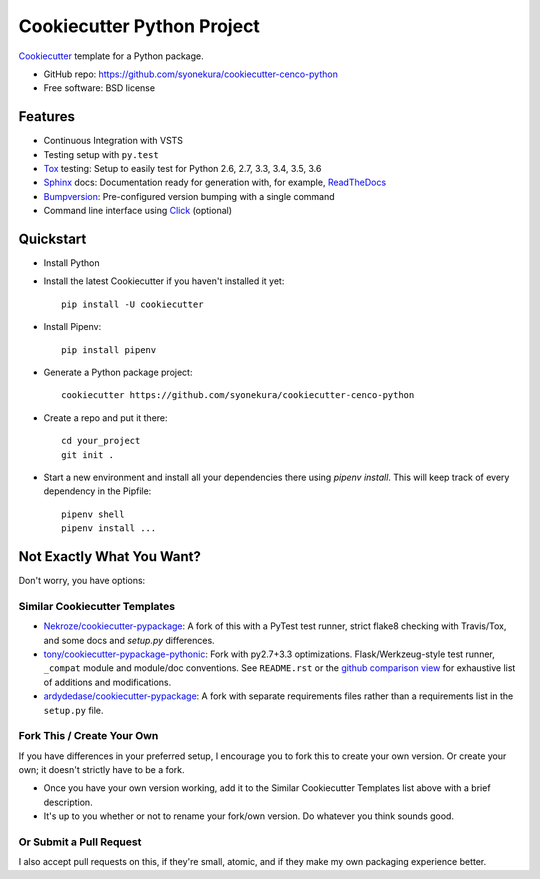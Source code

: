 ===========================
Cookiecutter Python Project
===========================

Cookiecutter_ template for a Python package.

* GitHub repo: https://github.com/syonekura/cookiecutter-cenco-python
* Free software: BSD license

Features
--------

* Continuous Integration with VSTS
* Testing setup with ``py.test``
* Tox_ testing: Setup to easily test for Python 2.6, 2.7, 3.3, 3.4, 3.5, 3.6
* Sphinx_ docs: Documentation ready for generation with, for example, ReadTheDocs_
* Bumpversion_: Pre-configured version bumping with a single command
* Command line interface using Click_ (optional)

.. _Cookiecutter: https://github.com/audreyr/cookiecutter

Quickstart
----------

- Install Python

- Install the latest Cookiecutter if you haven't installed it yet::

    pip install -U cookiecutter

- Install Pipenv::

    pip install pipenv

- Generate a Python package project::

      cookiecutter https://github.com/syonekura/cookiecutter-cenco-python

- Create a repo and put it there::

      cd your_project
      git init .

- Start a new environment and install all your dependencies there using
  `pipenv install`. This will keep track of every dependency in the Pipfile::

      pipenv shell
      pipenv install ...

.. _`pip docs for requirements files`: https://pip.pypa.io/en/stable/user_guide/#requirements-files


Not Exactly What You Want?
--------------------------

Don't worry, you have options:

Similar Cookiecutter Templates
~~~~~~~~~~~~~~~~~~~~~~~~~~~~~~

* `Nekroze/cookiecutter-pypackage`_: A fork of this with a PyTest test runner,
  strict flake8 checking with Travis/Tox, and some docs and `setup.py` differences.

* `tony/cookiecutter-pypackage-pythonic`_: Fork with py2.7+3.3 optimizations.
  Flask/Werkzeug-style test runner, ``_compat`` module and module/doc conventions.
  See ``README.rst`` or the `github comparison view`_ for exhaustive list of
  additions and modifications.

* `ardydedase/cookiecutter-pypackage`_: A fork with separate requirements files rather than a requirements list in the ``setup.py`` file.


Fork This / Create Your Own
~~~~~~~~~~~~~~~~~~~~~~~~~~~

If you have differences in your preferred setup, I encourage you to fork this
to create your own version. Or create your own; it doesn't strictly have to
be a fork.

* Once you have your own version working, add it to the Similar Cookiecutter
  Templates list above with a brief description.

* It's up to you whether or not to rename your fork/own version. Do whatever
  you think sounds good.

Or Submit a Pull Request
~~~~~~~~~~~~~~~~~~~~~~~~

I also accept pull requests on this, if they're small, atomic, and if they
make my own packaging experience better.


.. _Travis-CI: http://travis-ci.org/
.. _Tox: http://testrun.org/tox/
.. _Sphinx: http://sphinx-doc.org/
.. _ReadTheDocs: https://readthedocs.io/
.. _`pyup.io`: https://pyup.io/
.. _Bumpversion: https://github.com/peritus/bumpversion
.. _PyPi: https://pypi.python.org/pypi
.. _Click: http://click.pocoo.org/6/

.. _`Nekroze/cookiecutter-pypackage`: https://github.com/Nekroze/cookiecutter-pypackage
.. _`tony/cookiecutter-pypackage-pythonic`: https://github.com/tony/cookiecutter-pypackage-pythonic
.. _`ardydedase/cookiecutter-pypackage`: https://github.com/ardydedase/cookiecutter-pypackage
.. _github comparison view: https://github.com/tony/cookiecutter-pypackage-pythonic/compare/audreyr:master...master
.. _`network`: https://github.com/audreyr/cookiecutter-pypackage/network
.. _`family tree`: https://github.com/audreyr/cookiecutter-pypackage/network/members

